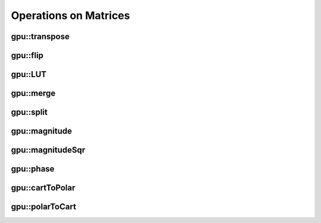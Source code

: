 Operations on Matrices
======================

.. highlight:: cpp

.. index:: gpu::transpose

gpu::transpose
------------------
.. ocv:function:: void gpu::transpose(const GpuMat& src, GpuMat& dst)

    Transposes a matrix.

    :param src: Source matrix. 1-, 4-, 8-byte element sizes are supported for now.

    :param dst: Destination matrix.

.. seealso::
   :ocv:func:`transpose` 

.. index:: gpu::flip

gpu::flip
-------------
.. ocv:function:: void gpu::flip(const GpuMat& src, GpuMat& dst, int flipCode)

    Flips a 2D matrix around vertical, horizontal, or both axes.

    :param src: Source matrix. Only  ``CV_8UC1``  and  ``CV_8UC4``  matrices are supported for now.

    :param dst: Destination matrix.

    :param flipCode: Flip mode for the source:
        
            * ``0`` Flips around x-axis.
            
            * ``>0`` Flips around y-axis.
            
            * ``<0`` Flips around both axes.
            

.. seealso::
   :ocv:func:`flip` 

.. index:: gpu::LUT

gpu::LUT
------------
.. ocv:function:: void gpu::LUT(const GpuMat& src, const Mat& lut, GpuMat& dst)

    Transforms the source matrix into the destination matrix using the given look-up table: ``dst(I) = lut(src(I))``

    :param src: Source matrix.  ``CV_8UC1``  and  ``CV_8UC3``  matrices are supported for now.

    :param lut: Look-up table of 256 elements. It is a continuous ``CV_8U`` matrix.

    :param dst: Destination matrix with the same depth as  ``lut``  and the same number of channels as  ``src``.
            

.. seealso:: 
   :ocv:func:`LUT` 

.. index:: gpu::merge

gpu::merge
--------------
.. ocv:function:: void gpu::merge(const GpuMat* src, size_t n, GpuMat& dst)

.. ocv:function:: void gpu::merge(const GpuMat* src, size_t n, GpuMat& dst, const Stream& stream)

.. ocv:function:: void gpu::merge(const vector<GpuMat>& src, GpuMat& dst)

.. ocv:function:: void gpu::merge(const vector<GpuMat>& src, GpuMat& dst, const Stream& stream)

    Makes a multi-channel matrix out of several single-channel matrices.

    :param src: Array/vector of source matrices.

    :param n: Number of source matrices.

    :param dst: Destination matrix.

    :param stream: Stream for the asynchronous version.

.. seealso:: 
   :ocv:func:`merge` 

.. index:: gpu::split

gpu::split
--------------
.. ocv:function:: void gpu::split(const GpuMat& src, GpuMat* dst)

.. ocv:function:: void gpu::split(const GpuMat& src, GpuMat* dst, const Stream& stream)

.. ocv:function:: void gpu::split(const GpuMat& src, vector<GpuMat>& dst)

.. ocv:function:: void gpu::split(const GpuMat& src, vector<GpuMat>& dst, const Stream& stream)

    Copies each plane of a multi-channel matrix into an array.

    :param src: Source matrix.

    :param dst: Destination array/vector of single-channel matrices.

    :param stream: Stream for the asynchronous version.

.. seealso:: 
   :ocv:func:`split`

.. index:: gpu::magnitude

gpu::magnitude
------------------
.. ocv:function:: void gpu::magnitude(const GpuMat& xy, GpuMat& magnitude)

.. ocv:function:: void gpu::magnitude(const GpuMat& x, const GpuMat& y, GpuMat& magnitude)

.. ocv:function:: void gpu::magnitude(const GpuMat& x, const GpuMat& y, GpuMat& magnitude, const Stream& stream)

    Computes magnitudes of complex matrix elements.

    :param xy: Source complex matrix in the interleaved format (``CV_32FC2``).
    
    :param x: Source matrix containing real components (``CV_32FC1``).

    :param y: Source matrix containing imaginary components (``CV_32FC1``).

    :param magnitude: Destination matrix of float magnitudes (``CV_32FC1``).

    :param stream: Stream for the asynchronous version.

.. seealso::
   :ocv:func:`magnitude` 

.. index:: gpu::magnitudeSqr

gpu::magnitudeSqr
---------------------
.. ocv:function:: void gpu::magnitudeSqr(const GpuMat& xy, GpuMat& magnitude)

.. ocv:function:: void gpu::magnitudeSqr(const GpuMat& x, const GpuMat& y, GpuMat& magnitude)

.. ocv:function:: void gpu::magnitudeSqr(const GpuMat& x, const GpuMat& y, GpuMat& magnitude, const Stream& stream)

    Computes squared magnitudes of complex matrix elements.

    :param xy: Source complex matrix in the interleaved format (``CV_32FC2``).

    :param x: Source matrix containing real components (``CV_32FC1``).

    :param y: Source matrix containing imaginary components (``CV_32FC1``).

    :param magnitude: Destination matrix of float magnitude squares (``CV_32FC1``).

    :param stream: Stream for the asynchronous version.

.. index:: gpu::phase

gpu::phase
--------------
.. ocv:function:: void gpu::phase(const GpuMat& x, const GpuMat& y, GpuMat& angle, bool angleInDegrees=false)

.. ocv:function:: void gpu::phase(const GpuMat& x, const GpuMat& y, GpuMat& angle, bool angleInDegrees, const Stream& stream)

    Computes polar angles of complex matrix elements.

    :param x: Source matrix containing real components (``CV_32FC1``).

    :param y: Source matrix containing imaginary components (``CV_32FC1``).

    :param angle: Destionation matrix of angles (``CV_32FC1``).

    :param angleInDegress: Flag for angles that must be evaluated in degress.

    :param stream: Stream for the asynchronous version.

.. seealso::
   :ocv:func:`phase` 

.. index:: gpu::cartToPolar

gpu::cartToPolar
--------------------
.. ocv:function:: void gpu::cartToPolar(const GpuMat& x, const GpuMat& y, GpuMat& magnitude, GpuMat& angle, bool angleInDegrees=false)

.. ocv:function:: void gpu::cartToPolar(const GpuMat& x, const GpuMat& y, GpuMat& magnitude, GpuMat& angle, bool angleInDegrees, const Stream& stream)

    Converts Cartesian coordinates into polar.

    :param x: Source matrix containing real components (``CV_32FC1``).

    :param y: Source matrix containing imaginary components (``CV_32FC1``).

    :param magnitude: Destination matrix of float magnitudes (``CV_32FC1``).

    :param angle: Destionation matrix of angles (``CV_32FC1``).

    :param angleInDegress: Flag for angles that must be evaluated in degress.

    :param stream: Stream for the asynchronous version.

.. seealso::
   :ocv:func:`cartToPolar` 

.. index:: gpu::polarToCart

gpu::polarToCart
--------------------
.. ocv:function:: void gpu::polarToCart(const GpuMat& magnitude, const GpuMat& angle, GpuMat& x, GpuMat& y, bool angleInDegrees=false)

.. ocv:function:: void gpu::polarToCart(const GpuMat& magnitude, const GpuMat& angle, GpuMat& x, GpuMat& y, bool angleInDegrees, const Stream& stream)

    Converts polar coordinates into Cartesian.

    :param magnitude: Source matrix containing magnitudes (``CV_32FC1``).

    :param angle: Source matrix containing angles (``CV_32FC1``).

    :param x: Destination matrix of real components (``CV_32FC1``).

    :param y: Destination matrix of imaginary components (``CV_32FC1``).

    :param angleInDegress: Flag that indicates angles in degress.

    :param stream: Stream for the asynchronous version.

.. seealso::
   :ocv:func:`polarToCart` 
